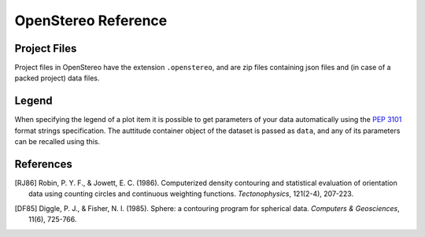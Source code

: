 OpenStereo Reference
====================

.. _project-files:

Project Files
-------------

Project files in OpenStereo have the extension ``.openstereo``, and are
zip files containing json files and (in case of a packed project) data
files.

.. _legend:

Legend
------

When specifying the legend of a plot item it is possible to get parameters
of your data automatically using the :pep:`3101` format strings specification.
The auttitude container object of the dataset is passed as ``data``, and any
of its parameters can be recalled using this.

..
    This table summarizes the available information:


References
----------

.. [RJ86] Robin, P. Y. F., & Jowett, E. C. (1986). Computerized density contouring and statistical evaluation of orientation data using counting circles and continuous weighting functions. *Tectonophysics*, 121(2-4), 207-223.

.. [DF85] Diggle, P. J., & Fisher, N. I. (1985). Sphere: a contouring program for spherical data. *Computers & Geosciences*, 11(6), 725-766.